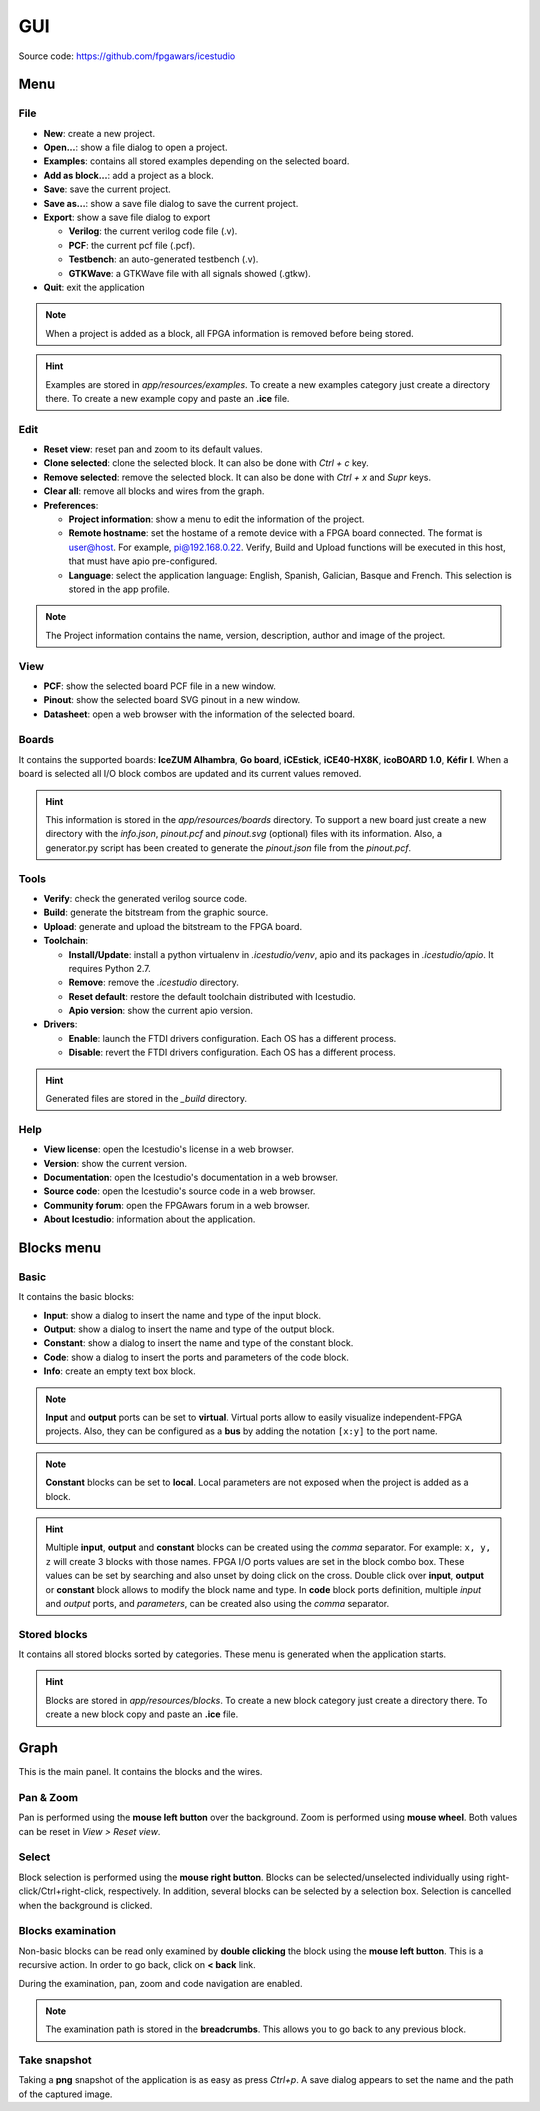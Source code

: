 .. sec-gui

GUI
===

.. image:: ../resources/images/gui/main.png

Source code: https://github.com/fpgawars/icestudio

Menu
----

File
````

* **New**: create a new project.
* **Open...**: show a file dialog to open a project.
* **Examples**: contains all stored examples depending on the selected board.
* **Add as block...**: add a project as a block.
* **Save**: save the current project.
* **Save as...**: show a save file dialog to save the current project.
* **Export**: show a save file dialog to export

  * **Verilog**: the current verilog code file (.v).
  * **PCF**: the current pcf file (.pcf).
  * **Testbench**: an auto-generated testbench (.v).
  * **GTKWave**: a GTKWave file with all signals showed (.gtkw).

* **Quit**: exit the application

.. note::

  When a project is added as a block, all FPGA information is removed before being stored.


.. hint::

  Examples are stored in `app/resources/examples`. To create a new examples category just create a directory there. To create a new example copy and paste an **.ice** file.

Edit
````

* **Reset view**: reset pan and zoom to its default values.
* **Clone selected**: clone the selected block. It can also be done with *Ctrl + c* key.
* **Remove selected**: remove the selected block. It can also be done with *Ctrl + x* and *Supr* keys.
* **Clear all**: remove all blocks and wires from the graph.
* **Preferences**:

  * **Project information**: show a menu to edit the information of the project.
  * **Remote hostname**: set the hostame of a remote device with a FPGA board connected. The format is user@host. For example, pi@192.168.0.22. Verify, Build and Upload functions will be executed in this host, that must have apio pre-configured.
  * **Language**: select the application language: English, Spanish, Galician, Basque and French. This selection is stored in the app profile.

.. note::

  The Project information contains the name, version, description, author and image of the project.

View
````

* **PCF**: show the selected board PCF file in a new window.
* **Pinout**: show the selected board SVG pinout in a new window.
* **Datasheet**: open a web browser with the information of the selected board.

Boards
``````
It contains the supported boards: **IceZUM Alhambra**, **Go board**, **iCEstick**, **iCE40-HX8K**, **icoBOARD 1.0**, **Kéfir I**. When a board is selected all I/O block combos are updated and its current values removed.

.. hint::

  This information is stored in the `app/resources/boards` directory. To support a new board just create a new directory with the *info.json*, *pinout.pcf* and *pinout.svg* (optional) files with its information. Also, a generator.py script has been created to generate the *pinout.json* file from the *pinout.pcf*.

Tools
`````

* **Verify**: check the generated verilog source code.
* **Build**: generate the bitstream from the graphic source.
* **Upload**: generate and upload the bitstream to the FPGA board.
* **Toolchain**:

  * **Install/Update**: install a python virtualenv in `.icestudio/venv`, apio and its packages in `.icestudio/apio`. It requires Python 2.7.
  * **Remove**: remove the `.icestudio` directory.
  * **Reset default**: restore the default toolchain distributed with Icestudio.
  * **Apio version**: show the current apio version.

* **Drivers**:

  * **Enable**: launch the FTDI drivers configuration. Each OS has a different process.
  * **Disable**: revert the FTDI drivers configuration. Each OS has a different process.

.. hint::

  Generated files are stored in the `_build` directory.

Help
````

* **View license**: open the Icestudio's license in a web browser.
* **Version**: show the current version.

* **Documentation**: open the Icestudio's documentation in a web browser.
* **Source code**: open the Icestudio's source code in a web browser.

* **Community forum**: open the FPGAwars forum in a web browser.

* **About Icestudio**: information about the application.

Blocks menu
-----------

Basic
`````

It contains the basic blocks:

* **Input**: show a dialog to insert the name and type of the input block.
* **Output**: show a dialog to insert the name and type of the output block.
* **Constant**: show a dialog to insert the name and type of the constant block.
* **Code**: show a dialog to insert the ports and parameters of the code block.
* **Info**: create an empty text box block.

.. note::

  **Input** and **output** ports can be set to **virtual**. Virtual ports allow to easily visualize independent-FPGA projects.
  Also, they can be configured as a **bus** by adding the notation ``[x:y]`` to the port name.

.. note::

  **Constant** blocks can be set to **local**. Local parameters are not exposed when the project is added as a block.

.. hint::

  Multiple **input**, **output** and **constant** blocks can be created using the `comma` separator. For example: ``x, y, z`` will create 3 blocks with those names. FPGA I/O ports values are set in the block combo box. These values can be set by searching and also unset by doing click on the cross.
  Double click over **input**, **output** or **constant** block allows to modify the block name and type.
  In **code** block ports definition, multiple *input* and *output* ports, and *parameters*, can be created also using the `comma` separator.

Stored blocks
`````````````

It contains all stored blocks sorted by categories. These menu is generated when the application starts.

.. hint::

  Blocks are stored in `app/resources/blocks`. To create a new block category just create a directory there. To create a new block copy and paste an **.ice** file.


Graph
-----

This is the main panel. It contains the blocks and the wires.

Pan & Zoom
``````````

Pan is performed using the **mouse left button** over the background. Zoom is performed using **mouse wheel**. Both values can be reset in *View > Reset view*.

.. image:: ../resources/images/gui/pan-zoom.png


Select
``````

Block selection is performed using the **mouse right button**. Blocks can be selected/unselected individually using right-click/Ctrl+right-click, respectively. In addition, several blocks can be selected by a selection box. Selection is cancelled when the background is clicked.

.. image:: ../resources/images/gui/select.png


Blocks examination
``````````````````

Non-basic blocks can be read only examined by **double clicking** the block using the **mouse left button**. This is a recursive action. In order to go back, click on **< back** link.

During the examination, pan, zoom and code navigation are enabled.

.. image:: ../resources/images/gui/examination.png

.. note::

  The examination path is stored in the **breadcrumbs**. This allows you to go back to any previous block.

Take snapshot
`````````````

Taking a **png** snapshot of the application is as easy as press `Ctrl+p`. A save dialog appears to set the name and the path of the captured image.
